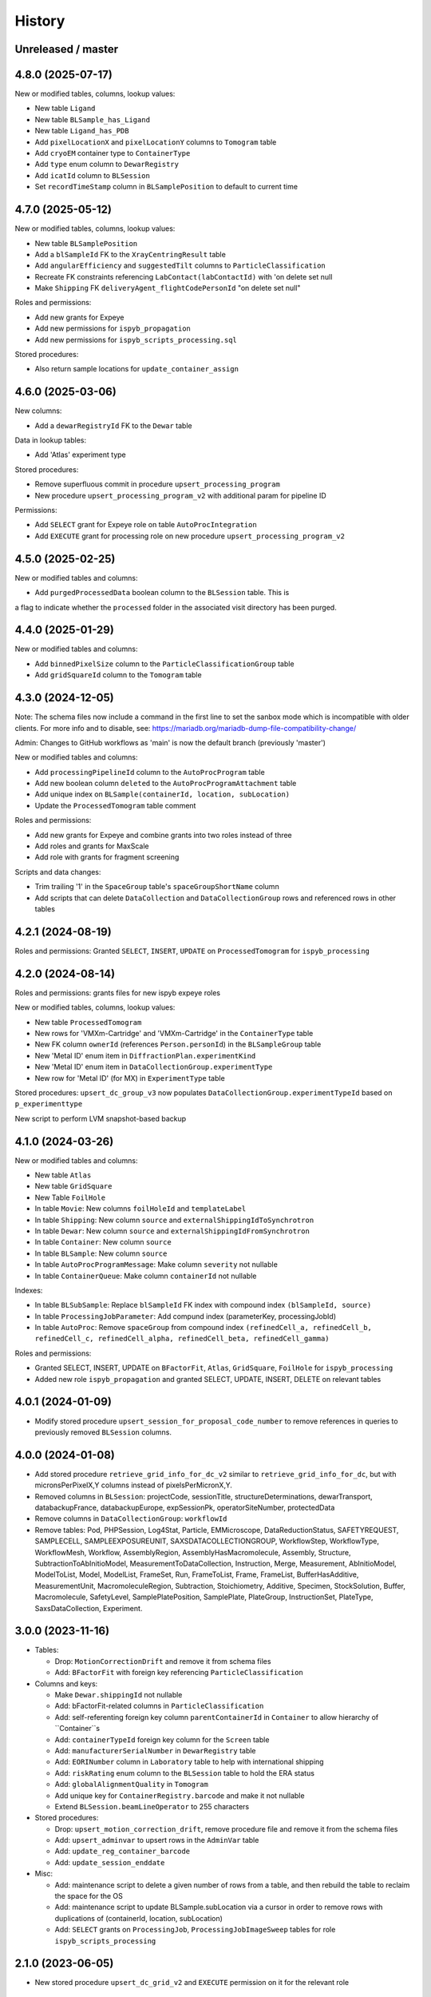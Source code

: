 =======
History
=======

Unreleased / master
-------------------

4.8.0 (2025-07-17)
-------------------

New or modified tables, columns, lookup values:

- New table ``Ligand``
- New table ``BLSample_has_Ligand``
- New table ``Ligand_has_PDB``
- Add ``pixelLocationX`` and ``pixelLocationY`` columns to ``Tomogram`` table
- Add ``cryoEM`` container type to ``ContainerType``
- Add ``type`` enum column to ``DewarRegistry``
- Add ``icatId`` column to ``BLSession``
- Set ``recordTimeStamp`` column in ``BLSamplePosition`` to default to current time

4.7.0 (2025-05-12)
-------------------

New or modified tables, columns, lookup values:

- New table ``BLSamplePosition``
- Add a ``blSampleId`` FK to the ``XrayCentringResult`` table
- Add ``angularEfficiency`` and ``suggestedTilt`` columns to ``ParticleClassification``
- Recreate FK constraints referencing ``LabContact(labContactId)`` with 'on delete set null
- Make ``Shipping`` FK ``deliveryAgent_flightCodePersonId`` "on delete set null"

Roles and permissions:

- Add new grants for Expeye 
- Add new permissions for ``ispyb_propagation``
- Add new permissions for ``ispyb_scripts_processing.sql``

Stored procedures:

- Also return sample locations for ``update_container_assign``

4.6.0 (2025-03-06)
-------------------

New columns:

- Add a ``dewarRegistryId`` FK to the ``Dewar`` table

Data in lookup tables:

- Add 'Atlas' experiment type

Stored procedures:

- Remove superfluous commit in procedure ``upsert_processing_program``
- New procedure ``upsert_processing_program_v2`` with additional param for pipeline ID

Permissions:

- Add ``SELECT`` grant for Expeye role on table ``AutoProcIntegration``
- Add ``EXECUTE`` grant for processing role on new procedure ``upsert_processing_program_v2``

4.5.0 (2025-02-25)
-------------------

New or modified tables and columns:

- Add ``purgedProcessedData`` boolean column to the ``BLSession`` table. This is
a flag to indicate whether the ``processed`` folder in the associated visit
directory has been purged.

4.4.0 (2025-01-29)
-------------------

New or modified tables and columns:

- Add ``binnedPixelSize`` column to the ``ParticleClassificationGroup`` table
- Add ``gridSquareId`` column to the ``Tomogram`` table

4.3.0 (2024-12-05)
-------------------

Note: The schema files now include a command in the first line to set the sanbox
mode which is incompatible with older clients. For more info and to disable, see:
https://mariadb.org/mariadb-dump-file-compatibility-change/

Admin: Changes to GitHub workflows as 'main' is now the default branch (previously 'master')

New or modified tables and columns:

- Add ``processingPipelineId`` column to the ``AutoProcProgram`` table
- Add new boolean column ``deleted`` to the ``AutoProcProgramAttachment`` table
- Add unique index on ``BLSample(containerId, location, subLocation)``
- Update the ``ProcessedTomogram`` table comment

Roles and permissions:

- Add new grants for Expeye and combine grants into two roles instead of three
- Add roles and grants for MaxScale
- Add role with grants for fragment screening

Scripts and data changes:

- Trim trailing '1' in the ``SpaceGroup`` table's ``spaceGroupShortName`` column
- Add scripts that can delete ``DataCollection`` and ``DataCollectionGroup`` rows and referenced rows in other tables

4.2.1 (2024-08-19)
-------------------

Roles and permissions: Granted ``SELECT``, ``INSERT``, ``UPDATE`` on ``ProcessedTomogram``
for ``ispyb_processing``

4.2.0 (2024-08-14)
-------------------

Roles and permissions:  grants files for new ispyb expeye roles

New or modified tables, columns, lookup values:

- New table ``ProcessedTomogram``
- New rows for 'VMXm-Cartridge' and 'VMXm-Cartridge' in the ``ContainerType`` table
- New FK column ``ownerId`` (references ``Person.personId``) in the ``BLSampleGroup`` table
- New 'Metal ID' enum item in ``DiffractionPlan.experimentKind``
- New 'Metal ID' enum item in ``DataCollectionGroup.experimentType``
- New row for 'Metal ID' (for MX) in ``ExperimentType`` table

Stored procedures: ``upsert_dc_group_v3`` now populates ``DataCollectionGroup.experimentTypeId`` based on ``p_experimenttype``

New script to perform LVM snapshot-based backup

4.1.0 (2024-03-26)
-------------------

New or modified tables and columns:

- New table ``Atlas``
- New table ``GridSquare``
- New Table ``FoilHole``
- In table ``Movie``: New columns ``foilHoleId`` and ``templateLabel``
- In table ``Shipping``: New column ``source`` and ``externalShippingIdToSynchrotron``
- In table ``Dewar``: New column ``source`` and ``externalShippingIdFromSynchrotron``
- In table ``Container``: New column ``source``
- In table ``BLSample``: New column ``source``
- In table ``AutoProcProgramMessage``: Make column ``severity`` not nullable
- In table ``ContainerQueue``: Make column ``containerId`` not nullable

Indexes:

- In table ``BLSubSample``: Replace ``blSampleId`` FK index with compound index ``(blSampleId, source)``
- In table ``ProcessingJobParameter``: Add compund index (parameterKey, processingJobId)
- In table ``AutoProc``: Remove ``spaceGroup`` from compound index ``(refinedCell_a, refinedCell_b, refinedCell_c, refinedCell_alpha, refinedCell_beta, refinedCell_gamma)``

Roles and permissions:

- Granted SELECT, INSERT, UPDATE on ``BFactorFit``, ``Atlas``, ``GridSquare``, ``FoilHole`` for ``ispyb_processing``
- Added new role ``ispyb_propagation`` and granted SELECT, UPDATE, INSERT, DELETE on relevant tables

4.0.1 (2024-01-09)
-------------------

* Modify stored procedure ``upsert_session_for_proposal_code_number`` to remove
  references in queries to previously removed ``BLSession`` columns.

4.0.0 (2024-01-08)
-------------------

* Add stored procedure ``retrieve_grid_info_for_dc_v2`` similar to
  ``retrieve_grid_info_for_dc``, but with micronsPerPixelX,Y columns instead of
  pixelsPerMicronX,Y.

* Removed columns in ``BLSession``: projectCode, sessionTitle,
  structureDeterminations, dewarTransport, databackupFrance, databackupEurope,
  expSessionPk, operatorSiteNumber, protectedData

* Remove columns in ``DataCollectionGroup``: ``workflowId``

* Remove tables: Pod, PHPSession, Log4Stat, Particle, EMMicroscope, DataReductionStatus,
  SAFETYREQUEST, SAMPLECELL, SAMPLEEXPOSUREUNIT, SAXSDATACOLLECTIONGROUP,
  WorkflowStep, WorkflowType, WorkflowMesh, Workflow, AssemblyRegion,
  AssemblyHasMacromolecule, Assembly, Structure, SubtractionToAbInitioModel,
  MeasurementToDataCollection, Instruction, Merge, Measurement, AbInitioModel,
  ModelToList, Model, ModelList, FrameSet, Run, FrameToList, Frame, FrameList,
  BufferHasAdditive, MeasurementUnit, MacromoleculeRegion, Subtraction,
  Stoichiometry, Additive, Specimen, StockSolution, Buffer, Macromolecule,
  SafetyLevel, SamplePlatePosition, SamplePlate, PlateGroup, InstructionSet,
  PlateType, SaxsDataCollection, Experiment.

3.0.0 (2023-11-16)
-------------------

* Tables:

  * Drop: ``MotionCorrectionDrift`` and remove it from schema files
  * Add: ``BFactorFit`` with foreign key referencing ``ParticleClassification``

* Columns and keys:

  * Make ``Dewar.shippingId`` not nullable
  * Add: bFactorFit-related columns in ``ParticleClassification``
  * Add: self-referenting foreign key column ``parentContainerId`` in ``Container`` to allow hierarchy of ``Container``s
  * Add: ``containerTypeId`` foreign key column for the ``Screen`` table
  * Add: ``manufacturerSerialNumber`` in ``DewarRegistry`` table
  * Add: ``EORINumber`` column in ``Laboratory`` table to help with international shipping
  * Add: ``riskRating`` enum column to the ``BLSession`` table to hold the ERA status
  * Add: ``globalAlignmentQuality`` in ``Tomogram``
  * Add unique key for ``ContainerRegistry.barcode`` and make it not nullable
  * Extend ``BLSession.beamLineOperator`` to 255 characters

* Stored procedures:

  * Drop: ``upsert_motion_correction_drift``, remove procedure file and remove it from the schema files
  * Add: ``upsert_adminvar`` to upsert rows in the ``AdminVar`` table
  * Add: ``update_reg_container_barcode``
  * Add: ``update_session_enddate``

* Misc:

  * Add: maintenance script to delete a given number of rows from a table, and then rebuild the table to reclaim the space for the OS
  * Add: maintenance script to update BLSample.subLocation via a cursor in order to remove rows with duplications of (containerId, location, subLocation)
  * Add: ``SELECT`` grants on ``ProcessingJob``, ``ProcessingJobImageSweep`` tables for role ``ispyb_scripts_processing``

2.1.0 (2023-06-05)
-------------------

* New stored procedure ``upsert_dc_grid_v2`` and ``EXECUTE`` permission on it for the relevant role

2.0.0 (2023-05-15)
-------------------

Removed procedures relating to old ``XrayCentringResult`` table removed in 1.36.0 (contributed by @DominicOram)

New and modified columns:

* In the ``Dewar`` table: ``extra`` JSON column for facility-specific or hard-to-define attributes.
* In the ``ParticleClassification`` table: ``selected`` boolean to indicate that the class has been selected for further processing.

1.36.1 (2023-04-17)
-------------------

Bug fix: The file name of an update .sql file didn't correspond with the name it inserted into the ``SchemaStatus`` table.

1.36.0 (2023-04-17)
-------------------

* New tables for storing X-ray centring results (contributed by @rjgildea):

  * ``XrayCentring``
  * ``XrayCentringResult`` (replaces unused/legacy ``XrayCentringResult`` table)

* New columns:

  * In ``Detector`` table: ``numberOfROIPixelsX`` + ``numberOfROIPixelsY`` (for ROI mode)
  * In ``GridInfo`` table: ``micronsPerPixelX`` + ``micronsPerPixelY`` (these will eventually replace ``pixelsPerMicronX`` and ``pixelsPerMicronY``)

* New tables to hold configuration parameters for searching LDAP:

  * ``LDAPSearchParameters``
  * ``LDAPSearchBase``
  * ``UserGroup_has_LDAPGroup``

* Stored procedures:

  * New procedure ``update_sample_append_staff_comments``
  * Modified procedure ``retrieve_dc_group`` now also returns ``proposalCode``, ``proposalNumber`` and ``sessionNumber``
  * Modified procedures ``upsert_dcg_grid`` and ``upsert_dc_grid`` so they additionally write to the new ``GridInfo`` columns

* Build (contributed by @garryod):

  * Added Dockerfile to create container image
  * Tagged releases are now published to the Github Container Registry

* Tools (contributed by @gfrn):

  * Script ``bin/export_session.sh`` now also exports tables relatd to EM SPA and EM tomography

1.35.0 (2023-02-28)
-------------------

* New tables, rows and enum options for SSX (serial crystallography):

  * Table ``SSXDataCollection``
  * Table ``Component``
  * Table ``SampleComposition``
  * Table ``CrystalComposition``
  * Table ``EventChain``
  * Table ``EventType``
  * Table ``Event``
  * Rows for ``EventType``, ``ComponentType``, ``ExperimentType``
  * Enum options in ``DataCollectionGroup.experimentType``: 'Still' (not for SSX), 'SSX-Chip', 'SSX-Jet'

* Turn on column compression for ``PDB.contents``. (This is a slow operation which takes several minutes on a table with thousands of rows.)
* Drop unneccessary column ``Tomogram.processingJobId``.

1.34.1 (2023-01-19)
-------------------

* Add ``EXECUTE`` perm on procedure ``update_dc_append_comments`` to 'ispyb_processing' role.

1.34.0 (2023-01-16)
-------------------

Table/column changes:

* Table ``Tomogram``: Extra path and file columns

Stored procedures:

* New procedure ``update_container_dispose`` to mark a container as disposed
* New procedure ``update_dc_append_comments`` to append text to the comments column in a data collection

Grants & roles:

* Add ``EXECUTE`` perms on new procedures to relevant roles
* Create role ispyb_web_verify_tests + grants for verifying data written by with ispyb_web
* Add missing grant for ispyb_web role

Scripts:

* Add new script ``mdb_cluster_health.sh`` to display info about MariaDB Galera cluster health
* ``mdb_cluster_backup.sh``: Misc tweaks
* ``build.sh``: Add import of new grants + document in README

1.33.0 (2022-11-02)
-------------------

Table/column changes:

* Table ``Shipping``: Add column ``extra`` (JSON)
* Table ``BLSample_has_DataCollectionPlan``: Change datatype of ``planOrder`` to smallint unsigned
* Table ``BLSession``: Drop left-behind constraint

Data:

* Table ``ExperimentType``: Insert rows for 'em' proposalTypes 'Tomography' and 'Single Particle'
* Table ``ContainerType``: Set correct capacity for Block-4

Stored procedures:

* Procedure ``update_container_assign``: Add ``proposalCode``, ``proposalNumber`` to returned result

* Grants:

  * Add ``SELECT``, ``INSERT``, ``UPDATE`` perms on ``ProcessingJob`` + ``ProcessingJobParameter`` tables for ``ispyb_processing`` role

Other:

* Scripts: Add extra mariabackup options to ``mdb_cluster_backup.sh``
* Analysis schema: Create and populate ``SummaryResults`` table

1.32.0 (2022-08-25)
-------------------

* More grants files with new roles
* Stored procedure: Changed datatype from float to double for parameter ``p_flux`` in ``upsert_dc``
* Tables and columns:

  * ``DiffractionPlan``: Add JSON column ``scanParameters``
  * ``GridInfo``: Add columns patchesX and patchesY
  * New table ``BLSampleImage_has_Positioner`` linking ``BLSampleImage`` and ``Positioner``


1.31.0 (2022-08-08)
-------------------

Stored procedures:

* Existing proc ``insert_subsample_for_image_full_path`` now also populates ``BLSubSample.blSampleImageId``. (Existing ``BLSubSample`` rows can be back-populated with values for the column through the ``2022_07_17_BLSubSample_update_blSampleImageId.sql`` script.)
* New proc ``insert_subsample_for_image_full_path_v2`` has an additional parameter ``p_experiment_type`` used to create a ``DiffractionPlan`` for the ``BLSubSample``.

Views:

* New analytics views: ``Protein``, ``Crystal``, ``PDBEntry``

Roles and grants:

* New role ``ispyb_scripts_processing`` for processing scripts
* Grants for new tables ``Tomogram`` and ``TiltImageAlignment``
* Grants for above new analytics views


1.30.0 (2022-06-22)
-------------------

New tables (for cryo-ET and electrin diffraction):

* ``Tomogram``: For storing per-sample, per-position data analysis results (reconstruction)
* ``TiltImageAlignment``: For storing per-movie analysis results (reconstruction)

New columns (for cryo-ET and electron diffraction):

* angle
* fluence
* numberOfFrames

Other changes:

* Add JNB (Jupyter Notebook) option to ``app`` enum in ``Pod`` table
* Add execute privilege to ``ispyb_acquisition`` role on:
  * procedure ``upsert_dc``
  * function ``retrieve_visit_id``

* Make it possible to delete from ``BeamCalendar`` without deleting ``BLSessions`` (no longer cascading delete)
* Add index on ``recordTimeStamp`` in ``SW_onceToken``


1.29.0 (2022-02-14)
-------------------

Tables and columns:

* New column ``currentDewarId`` in ``Container`` and ``ContainerHistory`` (and modified relevant stored procedures to populate this)
* ``Container`` table: Made xia2/DIALS the default pipeline
* New table ``Pod``: Status tracker for k8s pods launched from SynchWeb
* Updated ``XChemDB`` schema

Stored procedures:

* ``insert_subsample_for_image_full_path``: Abort if missing mandatory arguments or ``p_imageFullPath`` not found
* New sproc ``update_container_current_dewar_id`` to set the ``currentDewarId`` for a ``Container``
* New sproc ``update_container_unqueue`` to un-queue a container while allowing its samples/points to be re-queued later
* New sproc ``upsert_container_report`` to upsert container reports

Grants:

* Write permissions on ``MXMRRun*`` tables for ``ispyb_processing``
* Execute grant on ``update_container_current_dewar_id`` for ``ispyb_touchscreen`` role
* Execute grant on new sproc ``update_container_unqueue`` for ``ispyb_acquisition``


1.28.0 (2021-11-23)
-------------------

Table/data changes:

* Added unique index on ``BLSampleImage.imageFullPath`` to improve perf. of proedure ``upsert_sample_image_auto_score``
* Changes to ``MXMRRun``, ``MXMRRunBlob``: allow storing Anode results + more relevant molecular replacement output
* Back populate ``BLSampleGroup.proposalId`` where this is NULL

Stored procedure changes:

* New procedure ``finish_container_for_id`` to set the ``ContainerQueue`` ``completedTimeStamp``
* Updated ``retrieve_scm_containers_for_session`` so its param ``p_status`` matches on NULL
* Updated comment for procedure ``finish_container``
* Updated procedure ``upsert_mr_run`` and function ``upsert_mrrun`` to work with changes to ``MXMRRun`` tables
* New procedure ``upsert_session_has_person_for_session_and_login``
* New procedure ``insert_usergroup_has_person_for_ug_and_login``
* New procedure ``delete_usergroup_has_person_for_login``

Other misc. changes:

* Exec grants for new procedure
* Role and grants for 'touchscreen' role
* Removed doc files which are not needed in the repo
* Modified ``build.sh`` so it writes table + sproc docs to ``/tmp/`` and converts to HTML
* Add previously missed admin procedures to ``routines.sql``


1.27.0 (2021-09-15)
-------------------

Added cryoEM table ``RelativeIceThickness`` to record relative ice thickness values per micrograph.

Grants for this table have been added to the relevant scripts.


1.26.0 (2021-08-31)
-------------------

Column changes:

* Add a source column to the PDB table

Stored procedure changes:

* New stored procedure ``update_dewar_comments_json_merge`` to JSON merge the Dewar comments with a parameter
* Add 'plan' prefix to new DCPlan column aliases in ``retrieve_scm_sample*`` stored procedures (bug)

Lookup table data changes:

* Fill in some missing properties for container types


1.25.1 (2021-07-28)
-------------------

Return additional columns in the ``retrieve_scm_sample*`` stored procedures:

* qMin
* qMax
* reductionParametersAveraging

1.25.0 (2021-07-26)
-------------------

New versions of stored procedures:

* ``upsert_particle_picker_v2`` - new parameter ``p_summaryImageFullPath``
* ``upsert_particle_classification_v2`` - new parameter ``p_classDistribution``


1.24.0 (2021-07-23)
-------------------

Column changes:

* In ``Screening``: new column ``autoProcProgramId``
* In ``AutoProcScalingStatistics``: new column ``resIOverSigI2`` (resolution where I/Sigma(I) equals 2)
* In ``AutoProcProgram``: removed column ``dataCollectionId`` and its foreign key constraint
* In ``ProposalHasPerson``: added enum option 'Associate' to the role column
* In ``Session_has_Person``: added enum option 'Associate' to the role column

Added tables:

* ``Positioner``: An arbitrary positioner and its value, could be e.g. a motor. Allows for instance to store some positions with a sample or subsample
* ``BLSample_has_Positioner``
* ``BLSubSample_has_Positioner``

Stored procedure changes:

* ``upsert_session_for_proposal_code_number``: This is now truly an "upsert" procedure, as it allows specifying an existing session either through p_id OR through p_proposalCode + p_proposalNumber + p_visitNumber.
* ``insert_processing_scaling_v2``: Version 2 of ``insert_processing_scaling`` which allows writing to the new ``AutoProcScalingStatistics.resIOverSigI2`` column.

Grants for the new stored procedure and some table grants have also been added.

1.23.0 (2021-07-07)
-------------------

New columns:

* ``DiffractionPlan``: ``qMin``, ``qMax``, ``reductionParametersAveraging``
* ``ParticleClassification``: ``classDistribution``
* ``ParticlePicker``: ``summaryImageFullPath``
* ``BLSampleGroup``: ``proposalId`` (and populate it based on ``BLSampleGroup_has_BLSample -> BLSample -> Crystal -> Protein.proposalId``)

New tables:

* ``zc_ZocaloBuffer``: A table for temporary Zocalo data.

Lookup table data changes:

* ``SpaceGroup``: Changed a few ``spaceGroupShortName`` values for common spacegroups, and set ``MX_used = 0`` for less commonly used spacegroups.
* ``UserGroup``: Add groups ``detector_admin``, ``prop_admin``, ``goods_handling``, ``imaging_admin``, ``spectroscopy_admin``, ``mm_admin``.

Additionally, new enum options have been added to DataCollectionGroup.experimentType: Mesh3D, Screening.

1.22.0 (2021-05-28)
-------------------

New stored programs:

* Function retrieve_proposal_title_v2
* Procedure upsert_mx_sample

1.21.2 (2021-05-20)
-------------------

* Updated ``schemas/ispyb/routines.sql`` with the changes to stored procedure ``retrieve_sample sproc``.

1.21.1 (2021-05-19)
-------------------

* Stored procedure changes:

  * Additional ``DataCollection`` columns are returned by the ``retrieve_dc`` procedure.

1.21.0 (2021-05-14)
-------------------

* Table changes:

  * The FK constraint for Dewar.firstExperimentId has been changed to ``ON DELETE SET NULL ON UPDATE CASCADE``.
  * The data type of the ``ParticleClassification.rotationAccuracy`` column has been changed from ``int unsigned`` to ``float``.
  * In ``DataCollection``: Added new column ``dataCollectionPlanId`` with FK constraint referencing the table currently known as ``DiffractionPlan``.
  * In ``ContainerQueueSample``: Added new columns ``status``, ``startTime``, ``endTime``, ``dataCollectionPlanId`` and ``blSampleId`` with FK constraints for the two latter ones.

* New stored procedures for cryo EM:

  * ``upsert_particle_picker``
  * ``upsert_particle_classification_group``
  * ``upsert_particle_classification``
  * ``insert_cryoem_initial_model``
  * Grants for these have been added to the ``grants/ispyb_processing.sql`` file.

* New stored procedures for MX and other disciplines:

  * ``insert_aperture``
  * ``insert_crystal``
  * ``insert_dc_plan``
  * ``insert_position``
  * ``retrieve_apertures_using_size``
  * ``retrieve_container``
  * ``retrieve_dcs_for_sample``
  * ``retrieve_quality_indicators``
  * ``retrieve_robot_actions_for_sample``
  * ``retrieve_screenings_for_sample``
  * ``retrieve_xfe_fluo_ids_for_sample``
  * A new role ispyb_gda_mxcx has been created with execute grants on these procedures.

* Modified stored procedures:

  * ``retrieve_dc``: Added extra column ``id`` (which is an alias for the primary key).
  * ``retrieve_scm_samples_for_container_id``: Only indentation changes, no real changes.

1.20.1 (2021-04-20)
-------------------

- ``xchem_db`` schema is now part of the release archive file
- ``retrieve_dc_plans_for_sample`` sproc: add ``sampleOrderInPlan`` field to result-set
- Redefined which tables are lookup tables
- Code refactoring of ``bin/backup.sh`` and ``bin/export_session.sh``
- ``schemas/ispyb/data.sql``: Set ``planOrder`` for rows in ``BLSample_has_DataCollectionPlan`` table

1.20.0 (2021-04-13)
-------------------

* Tables, views and indices:

  * New cryoEM table ``ParticleClassificationGroup``. Some columns were moved to this table from ``ParticlePicker`` and ``ParticleClassification``.
  * Add ``capillary`` as enum option to ``BLSampleGroup_has_BLSample.type``
  * XChem DB: First version of schema for production (not part of release)
  * Analytics schema: Add access to all lookup tables, ``RobotAction``, ``ProcessingJob*``, ``Protein`` tables through views
  * Drop duplicate indices, add missing indices that existed only in DLS prod

* Data in lookup tables:

  * Add additional container types: some historical, some new
  * Update ``ExperimentType.proposalType``: Change scm to saxs, MX to mx
  * Update ``ContainerType.proposalType``: Change scm to saxs
  * Add two XPDF and five MX container types
  * Update ``SpaceGroup`` table: Remove newlines in names. Set ``MX_used`` = 1 for all SGs.

* Stored procedures:

  * ``retrieve_scm_*``: Preferentially get experiement type and container type+capacity from new lookup tables ``ExperimentType`` and ``ContainerType``, otherwise fall-back to ``experimentType`` and ``containerType``+``capacity`` columns in the ``Container`` table.
  * ``upsert_sample_image``: set ``BLSampleImage.modifiedTimeStamp`` if the upsert is an update

* Tools and documentation:

  * New script ``bin/missed_updates.sh`` to identify update .sql files that haven't been run
  * ``bin/backup.sh``: Use ``--add-drop-trigger`` flag to drop trigger if exists before creation
  * ``CONTRIBUTING.md``: Simplify pull request procedure for table changes
  * Updated simplified MX database diagram files
  * Move list + string with lookup tables to separate file so it can be reused
  * All bash scripts have been given new shebang lines to run on systems where bash is not at ``/bin/bash``.

* Users, roles and grants:

  * More ``INSERT`` grants for ``ispyb_web`` role: DC, DCG, ``ProcessingJob``, ``ProcessingJobParameter``
  * New ``ispyb_ro_nopii`` role (read-only-except-PII)

1.19.0 (2021-03-05)
-------------------

* Add new tables for CryoEM - note that these are still subject to potentially significant change:

  * ``ParticlePicker``
  * ``ParticleClassification``: Results of 2D or 2D classification
  * ``CryoemInitialModel``: Initial cryo-EM model generation results
  * ``ParticleClassification_has_CryoemInitialModel``
* Add old tables that exist in prod database, but not yet in repo:

  * ``BF_automationFault``: Software faults, stacktrace, severity etc.
  * ``BF_automationError``: Lookup table used by ``BF_automationFault``
* Add ``ContainerType`` table and foreign key referencing it in ``Container`` table

1.18.0 (2021-02-22)
-------------------

* Add ``upsert_dc_grid`` and ``retrieve_grid_info_for_dc`` stored procedures for
  inserting/retrieving ``GridInfo`` entries via a ``dataCollectionId`` rather than
  ``dataCollectionGroupId``.
* Add ``staffComments`` to ``BLSample`` table.
* Add ``offsetX`` and ``offsetY`` to ``BLSampleImage`` table.
* Add ``type`` to ``BLSubSample`` table.
* Add ``preferredDataCentre`` to ``BeamLineSetup`` table.
* Add ``params`` option to ``fileType`` enum in ``DataCollectionFileAttachment`` table.
* Add ``XRF map``, ``Energy scan``, ``XRF spectrum`` and ``XRF map xas`` options to ``experimentType`` enum in ``DataCollectionGroup`` table.
* Modify ``strategyOption`` column in ``DiffractionPlan`` table to make it a varchar(200) with json_valid check.
* Add ``MOSAIC`` option to ``actionType`` enum in ``RobotAction`` table.
* Re-design unused tables ``XRFFluorescenceMapping`` and ``XRFFluorescenceMappingROI``.
* Add new table ``XFEFluorescenceComposite``.
* Re-create ``upsert_fluo_mapping`` and ``upsert_fluo_mapping_roi`` to work with the re-designed tables.
* Modify ``upsert_quality_indicators`` stored procedure so that the ``p_autoProcProgramId`` parameter is used.


1.17.1 (2021-01-13)
-------------------
* ``ispyb_analytics`` schema:

  * Added ``Proposal`` and ``AutoProc*`` views, fixed bugs in view
  * Added data_scientist role and grants

* The script for generating the list of procs now writes the result to the client instead of the server. This way a non-local or Docker MariaDB instance can be used.

1.17.0 (2020-12-30)
-------------------

* Renamed ``schema/`` directory to ``schemas/ispyb/``
* Added ``schemas/ispyb-analytics/`` with its own ``build.sh`` script and so on.
* Allow database name ``$db`` to be defined outside of the main ``build.sh`` script.
* Add a ``BLSubSample`` source enum to help us distinguish between sub-samples created by users and by e.g. CHiMP.
* Stored procedure to populate ``BLSubSample`` for a given sample image file - to be used by the Python API.
* Add ``collectionMode`` and ``priority`` to ``DiffractionPlan`` table.
* Add missing ``experimentTypeId`` foreign key to ``Container`` table.
* Updated ``README.md`` and ``CONTRIBUTING.md``.
* Create new indexes on ``AutoProc table`` to improve unit cell search

1.16.0 (2020-12-04)
-------------------

(This is not a complete list of features for this version)

* Stored procedures for the IspybScmApi interface of gda-ispyb-api:

  * ``retrieve_scm_sample(p_id int unsigned, p_useContainerSession boolean, p_authLogin varchar(45))``
  * ``retrieve_scm_samples_for_container_id(p_containerId int unsigned, p_useContainerSession boolean, p_authLogin varchar(45))``
  * ``retrieve_scm_sample_for_container_barcode_and_location(p_barcode varchar(45), p_location varchar(45), p_useContainerSession boolean, p_authLogin varchar(45))``
  * ``retrieve_scm_container(p_id int unsigned, p_useContainerSession boolean, p_authLogin varchar(45))``
  * ``retrieve_scm_container_for_barcode(p_barcode varchar(45), p_useContainerSession boolean, p_authLogin varchar(45))``
  * ``retrieve_scm_containers_for_session(p_proposalCode varchar(45), p_proposalNumber varchar(45), p_sessionNumber int unsigned, p_status varchar(45), p_authLogin varchar(45))``
